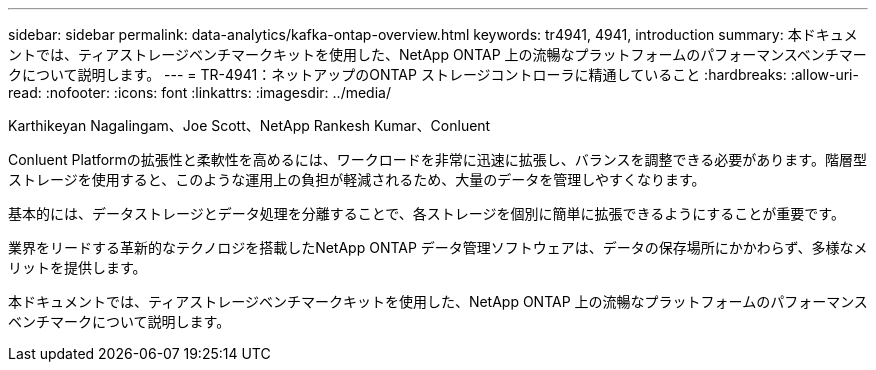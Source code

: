 ---
sidebar: sidebar 
permalink: data-analytics/kafka-ontap-overview.html 
keywords: tr4941, 4941, introduction 
summary: 本ドキュメントでは、ティアストレージベンチマークキットを使用した、NetApp ONTAP 上の流暢なプラットフォームのパフォーマンスベンチマークについて説明します。 
---
= TR-4941：ネットアップのONTAP ストレージコントローラに精通していること
:hardbreaks:
:allow-uri-read: 
:nofooter: 
:icons: font
:linkattrs: 
:imagesdir: ../media/


Karthikeyan Nagalingam、Joe Scott、NetApp Rankesh Kumar、Conluent

[role="lead"]
Conluent Platformの拡張性と柔軟性を高めるには、ワークロードを非常に迅速に拡張し、バランスを調整できる必要があります。階層型ストレージを使用すると、このような運用上の負担が軽減されるため、大量のデータを管理しやすくなります。

基本的には、データストレージとデータ処理を分離することで、各ストレージを個別に簡単に拡張できるようにすることが重要です。

業界をリードする革新的なテクノロジを搭載したNetApp ONTAP データ管理ソフトウェアは、データの保存場所にかかわらず、多様なメリットを提供します。

本ドキュメントでは、ティアストレージベンチマークキットを使用した、NetApp ONTAP 上の流暢なプラットフォームのパフォーマンスベンチマークについて説明します。
